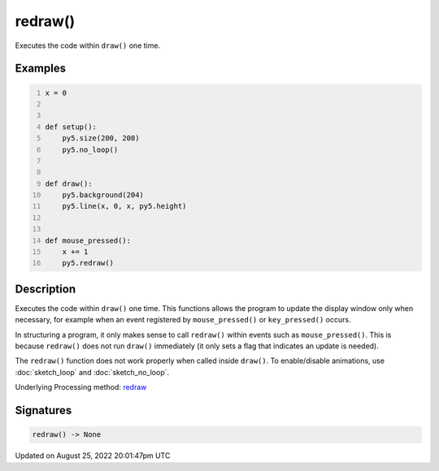 redraw()
========

Executes the code within ``draw()`` one time.

Examples
--------

.. raw:: html

    <div class="example-table">

.. raw:: html

    <div class="example-row"><div class="example-cell-image">

.. raw:: html

    </div><div class="example-cell-code">

.. code:: python
    :number-lines:

    x = 0


    def setup():
        py5.size(200, 200)
        py5.no_loop()


    def draw():
        py5.background(204)
        py5.line(x, 0, x, py5.height)


    def mouse_pressed():
        x += 1
        py5.redraw()

.. raw:: html

    </div></div>

.. raw:: html

    </div>

Description
-----------

Executes the code within ``draw()`` one time. This functions allows the program to update the display window only when necessary, for example when an event registered by ``mouse_pressed()`` or ``key_pressed()`` occurs. 

In structuring a program, it only makes sense to call ``redraw()`` within events such as ``mouse_pressed()``. This is because ``redraw()`` does not run ``draw()`` immediately (it only sets a flag that indicates an update is needed). 

The ``redraw()`` function does not work properly when called inside ``draw()``. To enable/disable animations, use :doc:`sketch_loop` and :doc:`sketch_no_loop`.

Underlying Processing method: `redraw <https://processing.org/reference/redraw_.html>`_

Signatures
------

.. code:: python

    redraw() -> None
Updated on August 25, 2022 20:01:47pm UTC

